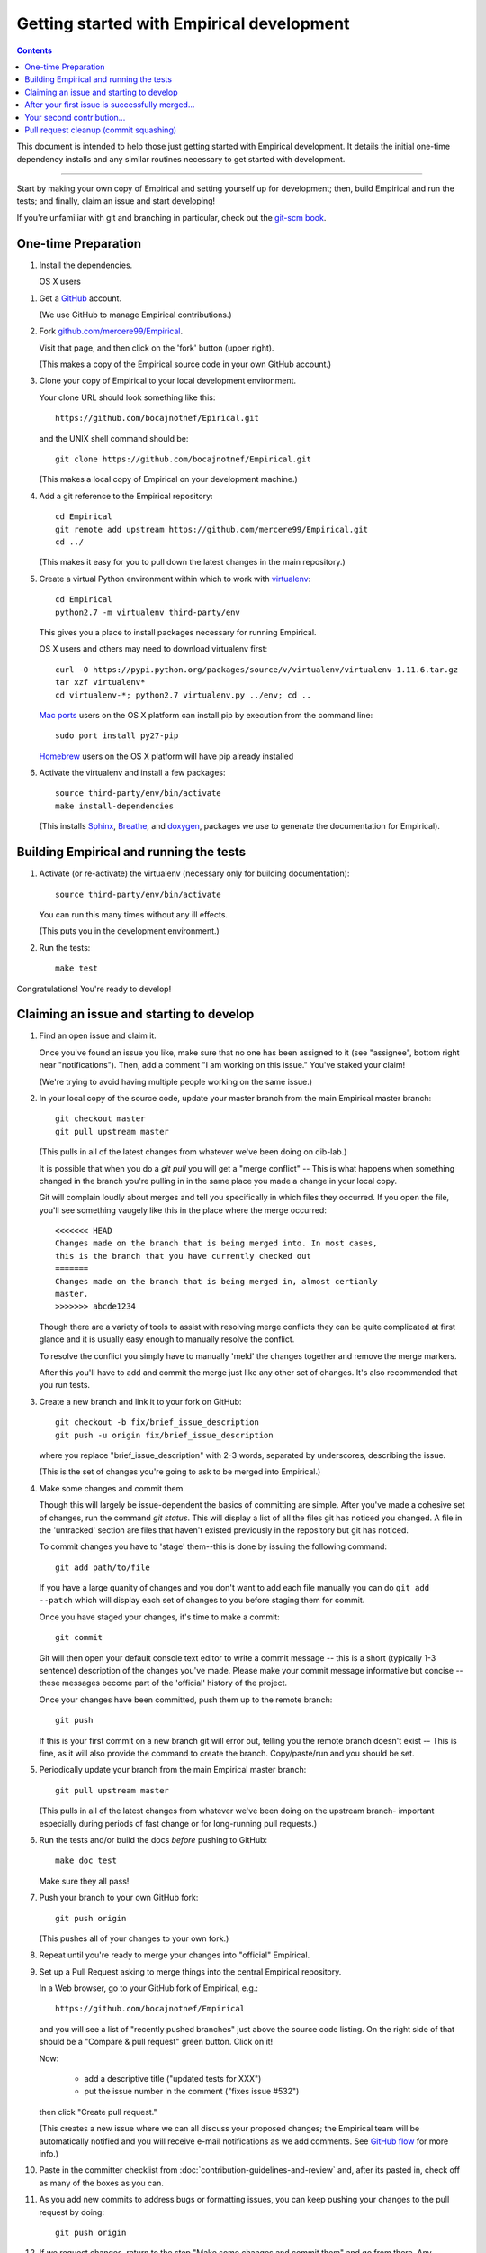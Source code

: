 Getting started with Empirical development
======================================

.. contents::

This document is intended to help those just getting started with Empirical
development. It details the initial one-time dependency installs and any
similar routines necessary to get started with development.

----

Start by making your own copy of Empirical and setting yourself up for
development; then, build Empirical and run the tests; and finally, claim
an issue and start developing!

If you're unfamiliar with git and branching in particular, check out
the `git-scm book <http://git-scm.com/book/en/Git-Branching>`__.

One-time Preparation
--------------------

#. Install the dependencies.

   OS X users

.. TODO: Get a hold of an OSX machine to figure out what has to be done

   Linux users

   a.  Install the python  virtualenv, pip, gcc, and g++, bison, flex

       On recent Debian and Ubuntu this can be done with::

           sudo apt-get install python-virtualenv python-pip gcc g++ git gcovr bison flex
   b.  Run the install-dependencies maketarget::

           make install-dependencies

#. Get a `GitHub <http://github.com>`__ account.

   (We use GitHub to manage Empirical contributions.)

#. Fork `github.com/mercere99/Empirical <https://github.com/devosoft/Empirical>`__.

   Visit that page, and then click on the 'fork' button (upper right).

   (This makes a copy of the Empirical source code in your own GitHub account.)

#. Clone your copy of Empirical to your local development environment.

   Your clone URL should look something like this::

       https://github.com/bocajnotnef/Epirical.git

   and the UNIX shell command should be::

       git clone https://github.com/bocajnotnef/Empirical.git

   (This makes a local copy of Empirical on your development machine.)

#. Add a git reference to the Empirical repository::

       cd Empirical
       git remote add upstream https://github.com/mercere99/Empirical.git
       cd ../

   (This makes it easy for you to pull down the latest changes in the
   main repository.)

#. Create a virtual Python environment within which to work with
   `virtualenv <https://pypi.python.org/pypi/virtualenv>`__::

       cd Empirical
       python2.7 -m virtualenv third-party/env

   This gives you a place to install packages necessary for running Empirical.

   OS X users and others may need to download virtualenv first::

	curl -O https://pypi.python.org/packages/source/v/virtualenv/virtualenv-1.11.6.tar.gz
	tar xzf virtualenv*
	cd virtualenv-*; python2.7 virtualenv.py ../env; cd ..

   `Mac ports <https://www.macports.org/>`__ users on the OS X platform can
   install pip by execution from the command line::
     
       sudo port install py27-pip
     
   `Homebrew <http://brew.sh/>`__ users on the OS X platform will have pip
   already installed


#. Activate the virtualenv and install a few packages::

       source third-party/env/bin/activate
       make install-dependencies

   (This installs `Sphinx <http://sphinx-doc.org/>`__, `Breathe
   <https://breathe.readthedocs.org/en/latest/>`__, and `doxygen
   <http://www.stack.nl/~dimitri/doxygen/>`__, packages we use to generate the
   documentation for Empirical).


Building Empirical and running the tests
------------------------------------

#. Activate (or re-activate) the virtualenv
   (necessary only for building documentation)::

      source third-party/env/bin/activate

   You can run this many times without any ill effects.

   (This puts you in the development environment.)


#. Run the tests::

      make test

Congratulations! You're ready to develop!

Claiming an issue and starting to develop
------------------------------------------

#. Find an open issue and claim it.

   Once you've found an issue you like, make sure that no one has been
   assigned to it (see "assignee", bottom right near "notifications").
   Then, add a comment "I am working on this issue." You've staked
   your claim!

   (We're trying to avoid having multiple people working on the same issue.)

#. In your local copy of the source code, update your master branch
   from the main Empirical master branch::

      git checkout master
      git pull upstream master

   (This pulls in all of the latest changes from whatever we've been
   doing on dib-lab.)

   It is possible that when you do a `git pull` you will get a "merge
   conflict" -- This is what happens when something changed in the branch you're
   pulling in in the same place you made a change in your local copy.

   Git will complain loudly about merges and tell you specifically in which
   files they occurred. If you open the file, you'll see something vaugely
   like this in the place where the merge occurred::

      <<<<<<< HEAD
      Changes made on the branch that is being merged into. In most cases,
      this is the branch that you have currently checked out
      =======
      Changes made on the branch that is being merged in, almost certianly
      master.
      >>>>>>> abcde1234

   Though there are a variety of tools to assist with resolving merge
   conflicts they can be quite complicated at first glance and it is usually
   easy enough to manually resolve the conflict.

   To resolve the conflict you simply have to manually 'meld' the changes
   together and remove the merge markers.

   After this you'll have to add and commit the merge just like any other set
   of changes. It's also recommended that you run tests.

#. Create a new branch and link it to your fork on GitHub::

      git checkout -b fix/brief_issue_description
      git push -u origin fix/brief_issue_description

   where you replace "brief_issue_description" with 2-3 words, separated
   by underscores, describing the issue.

   (This is the set of changes you're going to ask to be merged into Empirical.)

#. Make some changes and commit them.

   Though this will largely be issue-dependent the basics of committing are
   simple. After you've made a cohesive set of changes, run the command `git
   status`. This will display a list of all the files git has noticed you
   changed. A file in the 'untracked' section are files that haven't existed
   previously in the repository but git has noticed.

   To commit changes you have to 'stage' them--this is done by issuing the
   following command::

      git add path/to/file

   If you have a large quanity of changes and you don't want to add each file
   manually you can do ``git add --patch`` which will display each set of
   changes to you before staging them for commit.

   Once you have staged your changes, it's time to make a commit::

      git commit

   Git will then open your default console text editor to write a commit
   message -- this is a short (typically 1-3 sentence) description of the
   changes you've made. Please make your commit message informative but
   concise -- these messages become part of the 'official' history of the
   project. 

   Once your changes have been committed, push them up to the remote branch::

      git push

   If this is your first commit on a new branch git will error out, telling
   you the remote branch doesn't exist -- This is fine, as it will also provide
   the command to create the branch. Copy/paste/run and you should be set.

#. Periodically update your branch from the main Empirical master branch::

      git pull upstream master

   (This pulls in all of the latest changes from whatever we've been
   doing on the upstream branch- important especially during periods of fast 
   change or for long-running pull requests.)

#. Run the tests and/or build the docs *before* pushing to GitHub::

      make doc test

   Make sure they all pass!

#. Push your branch to your own GitHub fork::

      git push origin

   (This pushes all of your changes to your own fork.)

#. Repeat until you're ready to merge your changes into "official" Empirical.

#. Set up a Pull Request asking to merge things into the central Empirical
   repository.

   In a Web browser, go to your GitHub fork of Empirical, e.g.::

      https://github.com/bocajnotnef/Empirical

   and you will see a list of "recently pushed branches" just above the
   source code listing.  On the right side of that should be a
   "Compare & pull request" green button.  Click on it!

   Now:

     * add a descriptive title ("updated tests for XXX")
     * put the issue number in the comment ("fixes issue #532")
   
   then click "Create pull request."

   (This creates a new issue where we can all discuss your proposed
   changes; the Empirical team will be automatically notified and you will
   receive e-mail notifications as we add comments.  See `GitHub flow
   <http://scottchacon.com/2011/08/31/github-flow.html>`__ for more
   info.)

#. Paste in the committer checklist from
   :doc:`contribution-guidelines-and-review`
   and, after its pasted in, check off as many of the boxes as you can.

#. As you add new commits to address bugs or formatting issues, you can keep
   pushing your changes to the pull request by doing::

      git push origin

#. If we request changes, return to the step "Make some changes and
   commit them" and go from there.  Any additional commits you make and
   push to your branch will automatically be added to the pull request
   (which is pretty dang cool.)

After your first issue is successfully merged...
------------------------------------------------

You're now an experienced GitHub user!  Go ahead and take some more
tasks; you can broaden out beyond the low hanging fruit if you like.

Your second contribution...
---------------------------

Here are a few pointers on getting started on your second (or third,
or fourth, or nth contribution).

So, assuming you've found an issue you'd like to work on there are a
couple things to do to make sure your local copy of the repository is
ready for a new issue--specifically, we need to make sure it's in sync
with the remote repository so you aren't working on a old copy. So::

        git checkout master
        git fetch --all
        git pull

This puts you on the latest master branch and pulls down updates from
GitHub with any changes that may have been made since your last
contribution (usually including the merge of your last
contribution). Then we merge those changes into your local copy of the
master branch.

Now, you can go back to `Claiming an issue and starting to develop`_.

Pull request cleanup (commit squashing)
---------------------------------------

Submitters are invited to reduce the numbers of commits in their pull requests
either via `git rebase -i upstream/master` or this recipe::

        git pull # make sure the local is up to date
        git pull upstream master # get up to date
        # fix any merge conflicts
        git status # sanity check
        git diff upstream/master # does the diff look correct? (no merge markers)
        git reset --soft upstream/master # un-commit the differences from dib/master
        git status # sanity check
        git commit --all # package all differences in one commit
        git status # sanity check
        git push # should fail
        git push --force # override what's in GitHub's copy of the branch/pull request
